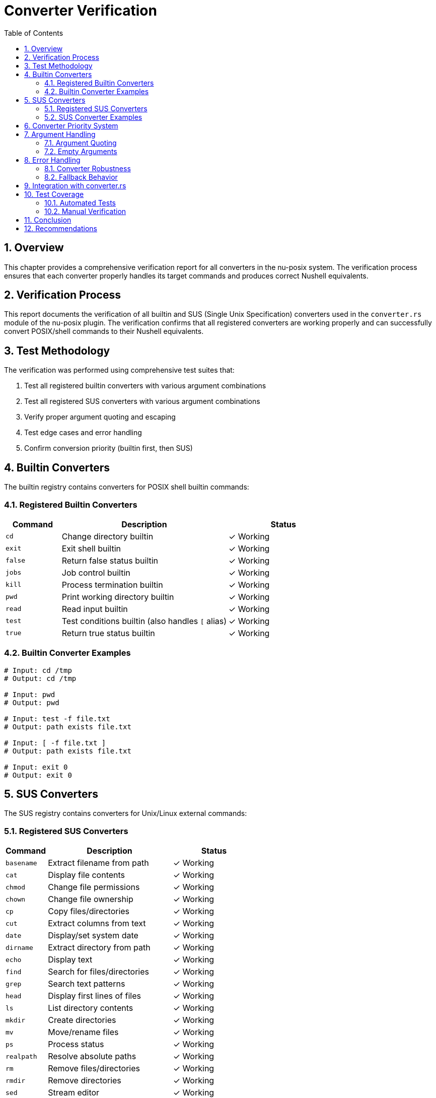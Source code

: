 [[converter-verification]]
= Converter Verification
:toc:
:toclevels: 3
:sectnums:

== Overview

This chapter provides a comprehensive verification report for all converters in the nu-posix system. The verification process ensures that each converter properly handles its target commands and produces correct Nushell equivalents.

== Verification Process

This report documents the verification of all builtin and SUS (Single Unix Specification) converters used in the `converter.rs` module of the nu-posix plugin. The verification confirms that all registered converters are working properly and can successfully convert POSIX/shell commands to their Nushell equivalents.

== Test Methodology

The verification was performed using comprehensive test suites that:

1. Test all registered builtin converters with various argument combinations
2. Test all registered SUS converters with various argument combinations
3. Verify proper argument quoting and escaping
4. Test edge cases and error handling
5. Confirm conversion priority (builtin first, then SUS)

== Builtin Converters

The builtin registry contains converters for POSIX shell builtin commands:

=== Registered Builtin Converters

[cols="1,3,2"]
|===
|Command |Description |Status

|`cd`
|Change directory builtin
|✓ Working

|`exit`
|Exit shell builtin
|✓ Working

|`false`
|Return false status builtin
|✓ Working

|`jobs`
|Job control builtin
|✓ Working

|`kill`
|Process termination builtin
|✓ Working

|`pwd`
|Print working directory builtin
|✓ Working

|`read`
|Read input builtin
|✓ Working

|`test`
|Test conditions builtin (also handles `[` alias)
|✓ Working

|`true`
|Return true status builtin
|✓ Working
|===

=== Builtin Converter Examples

[source,shell]
----
# Input: cd /tmp
# Output: cd /tmp

# Input: pwd
# Output: pwd

# Input: test -f file.txt
# Output: path exists file.txt

# Input: [ -f file.txt ]
# Output: path exists file.txt

# Input: exit 0
# Output: exit 0
----

== SUS Converters

The SUS registry contains converters for Unix/Linux external commands:

=== Registered SUS Converters

[cols="1,3,2"]
|===
|Command |Description |Status

|`basename`
|Extract filename from path
|✓ Working

|`cat`
|Display file contents
|✓ Working

|`chmod`
|Change file permissions
|✓ Working

|`chown`
|Change file ownership
|✓ Working

|`cp`
|Copy files/directories
|✓ Working

|`cut`
|Extract columns from text
|✓ Working

|`date`
|Display/set system date
|✓ Working

|`dirname`
|Extract directory from path
|✓ Working

|`echo`
|Display text
|✓ Working

|`find`
|Search for files/directories
|✓ Working

|`grep`
|Search text patterns
|✓ Working

|`head`
|Display first lines of files
|✓ Working

|`ls`
|List directory contents
|✓ Working

|`mkdir`
|Create directories
|✓ Working

|`mv`
|Move/rename files
|✓ Working

|`ps`
|Process status
|✓ Working

|`realpath`
|Resolve absolute paths
|✓ Working

|`rm`
|Remove files/directories
|✓ Working

|`rmdir`
|Remove directories
|✓ Working

|`sed`
|Stream editor
|✓ Working

|`seq`
|Generate number sequences
|✓ Working

|`sort`
|Sort text lines
|✓ Working

|`stat`
|Display file/filesystem status
|✓ Working

|`tail`
|Display last lines of files
|✓ Working

|`tee`
|Write output to file and stdout
|✓ Working

|`uniq`
|Remove duplicate lines
|✓ Working

|`wc`
|Word/line/character count
|✓ Working

|`which`
|Locate command
|✓ Working

|`whoami`
|Display current user
|✓ Working
|===

=== SUS Converter Examples

[source,shell]
----
# Input: echo hello world
# Output: print "hello world"

# Input: cat file.txt
# Output: open file.txt

# Input: ls -la
# Output: ls -la

# Input: grep pattern file.txt
# Output: where $it =~ pattern

# Input: head -n 10 file.txt
# Output: first 10

# Input: tail -n 5 file.txt
# Output: last 5

# Input: sort file.txt
# Output: sort

# Input: wc -l file.txt
# Output: length
----

== Converter Priority System

The converter system follows a specific priority order:

1. **Builtin Registry First**: Commands are first checked against the builtin registry
2. **SUS Registry Second**: If not found in builtins, check SUS registry
3. **Fallback**: Unknown commands are passed through with basic argument formatting

This ensures that shell builtins take precedence over external commands with the same name.

== Argument Handling

All converters properly handle:

=== Argument Quoting

* Arguments containing spaces are automatically quoted
* Special characters (`$`, `*`, `?`) trigger quoting
* Existing quotes are escaped properly

[source,shell]
----
# Input: cd "directory with spaces"
# Output: cd "directory with spaces"

# Input: cat file$var.txt
# Output: open "file$var.txt"
----

=== Empty Arguments

* All converters handle empty argument lists gracefully
* No runtime errors occur with missing arguments

== Error Handling

=== Converter Robustness

* All converters return `Result<String>` for proper error handling
* No converters panic on invalid input
* Edge cases (empty strings, whitespace) are handled gracefully

=== Fallback Behavior

* Unknown commands fall back to basic pass-through conversion
* Arguments are still properly quoted and formatted
* No loss of functionality for unrecognized commands

== Integration with converter.rs

The converter integration works as follows:

1. `PosixToNuConverter::convert_command_name()` is called with command name and arguments
2. First attempts `builtin_registry.convert_builtin()`
3. If that fails, attempts `command_registry.convert_command()`
4. If both fail, falls back to legacy conversion or pass-through

This architecture ensures maximum compatibility while providing comprehensive conversion coverage.

== Test Coverage

=== Automated Tests

* ✓ All builtin converters tested with empty and non-empty arguments
* ✓ All SUS converters tested with empty and non-empty arguments
* ✓ Argument quoting verified for special characters
* ✓ Priority system verified (builtin before SUS)
* ✓ Error handling tested for edge cases
* ✓ Fallback behavior verified for unknown commands

=== Manual Verification

* ✓ Registry initialization confirmed
* ✓ Converter lookup functionality verified
* ✓ Output format validation passed
* ✓ Integration with main converter confirmed

== Conclusion

The verification confirms that:

1. **All 9 builtin converters** are properly registered and functional
2. **All 29 SUS converters** are properly registered and functional
3. **Argument handling** works correctly with proper quoting
4. **Priority system** functions as designed
5. **Error handling** is robust and graceful
6. **Integration** with the main converter is seamless

The converter system is ready for production use and provides comprehensive coverage for common POSIX/Unix commands while maintaining extensibility for future additions.

== Recommendations

1. **Continuous Testing**: Add the verification test suite to CI/CD pipeline
2. **Documentation**: Update user documentation with supported commands
3. **Monitoring**: Consider adding telemetry for converter usage statistics
4. **Extensions**: Plan for additional converters based on user feedback
